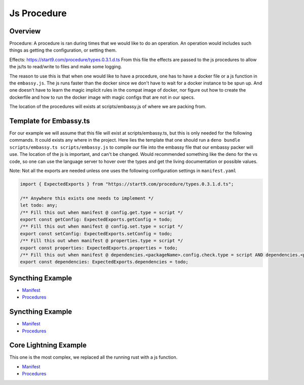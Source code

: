 .. _service_manifest:

========
Js Procedure
========

Overview
--------

Procedure: A procedure is ran during times that we would like to do an operation. An operation would includes such things as getting the configuration, or setting them. 

Effects: https://start9.com/procedure/types.0.3.1.d.ts From this file the effects are passed to the js procedures to allow the js/ts to read/write to files and make some logging.

The reason to use this is that when one would like to have a procedure, one has to have a docker file or a js function in the ``embassy.js``. The js runs faster than the docker since we don't have to wait for a docker instance to be spun up. And one doesn't have to learn the magic implicit rules in the compat image of docker,
nor figure out how to create the dockerfile and how to run the docker image with magic configs that are not in our specs.

The location of the procedures will exists at scripts/embassy.js of where we are packing from.


Template for Embassy.ts
----------------

For our example we will assume that this file will exist at scripts/embassy.ts, but this is only needed for the following commands. It could exists any where in the project.
Here lies the template that one should run a ``deno bundle scripts/embassy.ts scripts/embassy.js`` to compile our file into the embassy file that our embassy packer will use. The location of the js is important, and can't be changed.
Would recommended something like the deno for the vs code, so one can use the language server to hover over the types and get the living documentation or possible values.

Note: Not all the exports are needed unless one uses the following configuration settings in ``manifest.yaml``


.. code:: typescript

    import { ExpectedExports } from "https://start9.com/procedure/types.0.3.1.d.ts";

    /** Anywhere this exists one needs to implement */
    let todo: any;
    /** Fill this out when manifest @ config.get.type = script */
    export const getConfig: ExpectedExports.getConfig = todo;
    /** Fill this out when manifest @ config.set.type = script */
    export const setConfig: ExpectedExports.setConfig = todo;
    /** Fill this out when manifest @ properties.type = script */
    export const properties: ExpectedExports.properties = todo;
    /** Fill this out when manifest @ dependencies.<packageName>.config.check.type = script AND dependencies.<packageName>.config.auto-configure.type = script  */
    export const dependencies: ExpectedExports.dependencies = todo;



Syncthing Example
-----------------


- `Manifest <https://github.com/Start9Labs/syncthing-wrapper/blob/master/manifest.yaml>`__
- `Procedures <https://github.com/Start9Labs/syncthing-wrapper/blob/master/scripts/embassy.ts>`__

Syncthing Example
-----------------


- `Manifest <https://github.com/Start9Labs/bitcoind-wrapper/blob/feat/js-procedure/manifest.yaml>`__
- `Procedures <https://github.com/Start9Labs/bitcoind-wrapper/blob/feat/js-procedure/scripts/embassy.ts>`__

Core Lightning Example
----------------------

This one is the most complex, we replaced all the running rust with a js function.


- `Manifest <https://github.com/Start9Labs/c-lightning-wrapper/blob/master/manifest.yaml>`__
- `Procedures <https://github.com/Start9Labs/c-lightning-wrapper/blob/master/scripts/embassy.ts>`__